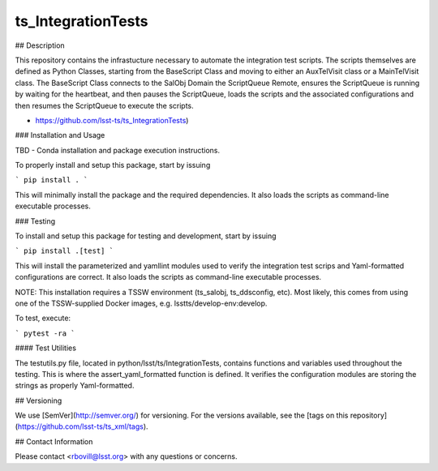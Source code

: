 ###################
ts_IntegrationTests
###################


## Description

This repository contains the infrastucture necessary to automate the integration test scripts. The scripts themselves are defined as Python Classes, starting from the BaseScript Class and moving to either an AuxTelVisit class or a MainTelVisit class.  The BaseScript Class connects to the SalObj Domain the ScriptQueue Remote, ensures the ScriptQueue is running by waiting for the heartbeat, and then pauses the ScriptQueue, loads the scripts and the associated configurations and then resumes the ScriptQueue to execute the scripts.

* https://github.com/lsst-ts/ts_IntegrationTests)

### Installation and Usage

TBD - Conda installation and package execution instructions.

To properly install and setup this package, start by issuing

```
pip install .
```

This will minimally install the package and the required dependencies. It also loads the scripts as command-line executable processes.

### Testing

To install and setup this package for testing and development, start by issuing

```
pip install .[test]
```

This will install the parameterized and yamllint modules used to verify the integration test scrips and Yaml-formatted configurations are correct. It also loads the scripts as command-line executable processes.

NOTE: This installation requires a TSSW environment (ts_salobj, ts_ddsconfig, etc). Most likely, this comes from using one of the TSSW-supplied Docker images, e.g. lsstts/develop-env:develop.

To test, execute:

```
pytest -ra
```

#### Test Utilities

The testutils.py file, located in python/lsst/ts/IntegrationTests, contains functions and variables used throughout the testing. This is where the assert_yaml_formatted function is defined.  It verifies the configuration modules are storing the strings as properly Yaml-formatted.

## Versioning

We use [SemVer](http://semver.org/) for versioning. For the versions available, see the [tags on this repository](https://github.com/lsst-ts/ts_xml/tags).

## Contact Information

Please contact <rbovill@lsst.org> with any questions or concerns.
